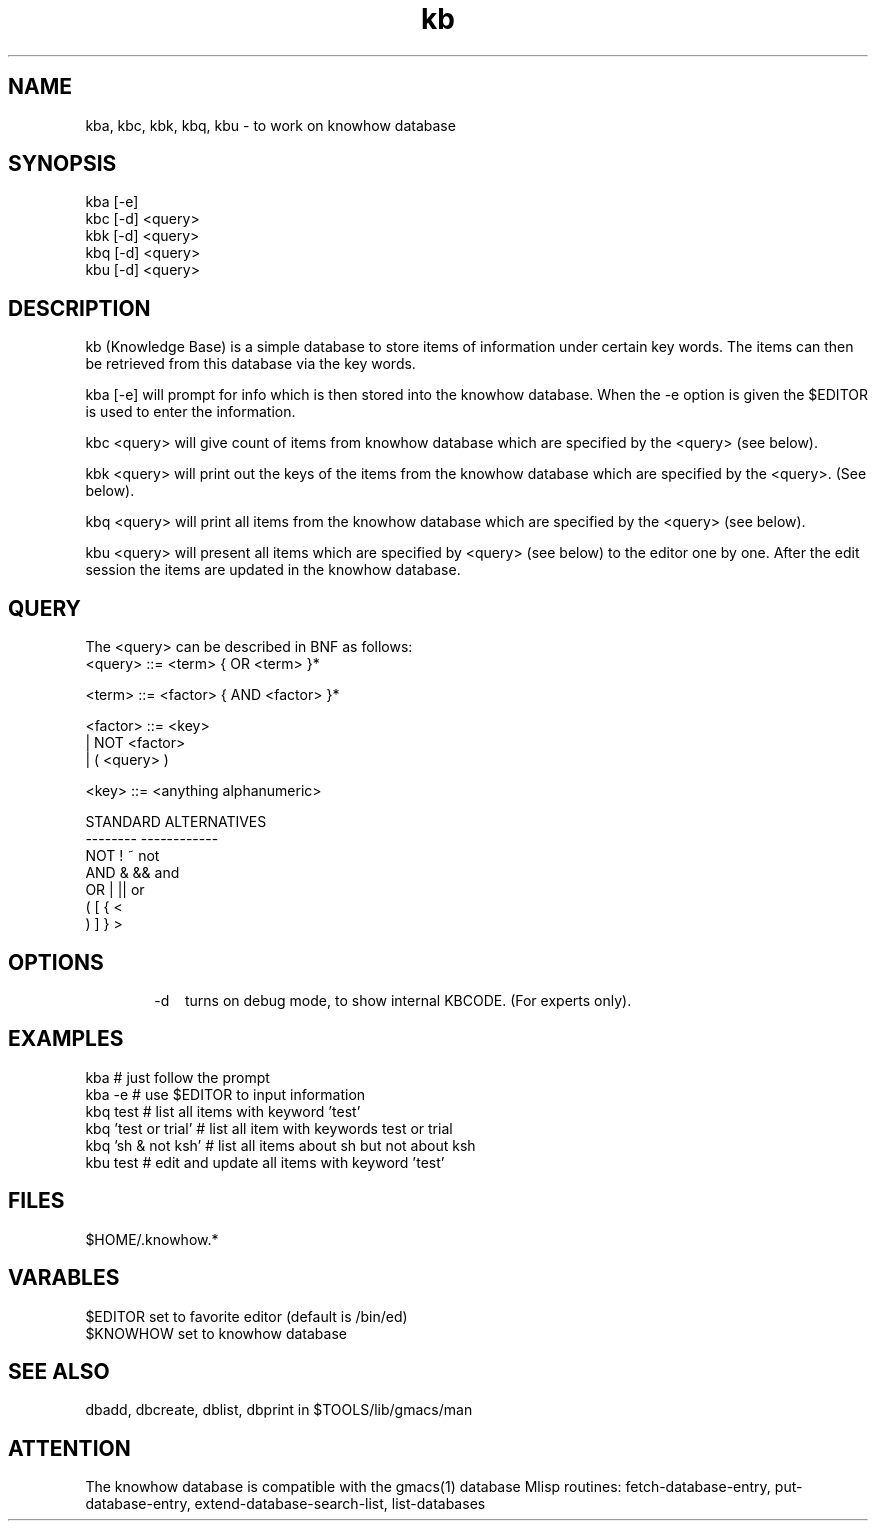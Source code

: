 
.TH kb 1 "HFVR"
.SH NAME
.\" name \- one-line description for in permuted index
kba, kbc, kbk, kbq, kbu \- to work on knowhow database
.SH SYNOPSIS
.\" bnf on command syntax
kba [-e]
.br
kbc [-d] <query>
.br
kbk [-d] <query>
.br
kbq [-d] <query>
.br
kbu [-d] <query>
.SH DESCRIPTION
.\" semantics
kb (Knowledge Base) is a simple database to store items of
information under certain key words. The items can then be
retrieved from this database via the key words.
.sp
kba [-e] will prompt for info which is then stored into the knowhow
database. When the -e option is given the $EDITOR is used to enter
the information.
.sp
kbc <query> will give count of items from knowhow database which
are specified by the <query> (see below).
.sp
kbk <query> will print out the keys of the items from the knowhow database
which are specified by the <query>. (See below).
.sp
kbq <query> will print all items from the knowhow database which 
are specified by the <query> (see below).
.sp
kbu <query> will present all items which are specified by <query> (see below)
to the editor one by one. After the edit session the items are updated in the
knowhow database.
.SH QUERY
The <query> can be described in BNF as follows:
.nf
<query> ::= <term> { OR <term> }*

<term> ::= <factor> { AND <factor> }*

<factor> ::=   <key>
                | NOT <factor>
                | ( <query> )

<key> ::= <anything alphanumeric>

STANDARD        ALTERNATIVES
--------        ------------
NOT             !       ~       not
AND             &       &&      and
OR              |       ||      or
(               [       {       <
)               ]       }       >
.fi
.SH OPTIONS
.tr ^
.in +6
.ti -6
-d^^^^turns on debug mode, to show internal KBCODE. (For experts only).
.in -6
.SH EXAMPLES
.nf
kba      # just follow the prompt
kba -e   # use $EDITOR to input information
kbq test # list all items with keyword 'test'
kbq 'test or trial' # list all item with keywords test or trial
kbq 'sh & not ksh'  # list all items about sh but not about ksh
kbu test # edit and update all items with keyword 'test'
.fi
.SH FILES
$HOME/.knowhow.*
.SH VARABLES
.nf
$EDITOR set to favorite editor (default is /bin/ed)
$KNOWHOW set to knowhow database
.fi
.SH SEE ALSO
dbadd, dbcreate, dblist, dbprint in $TOOLS/lib/gmacs/man
.SH ATTENTION
The knowhow database is compatible with the gmacs(1) database Mlisp
routines: fetch-database-entry, put-database-entry, 
extend-database-search-list, list-databases
